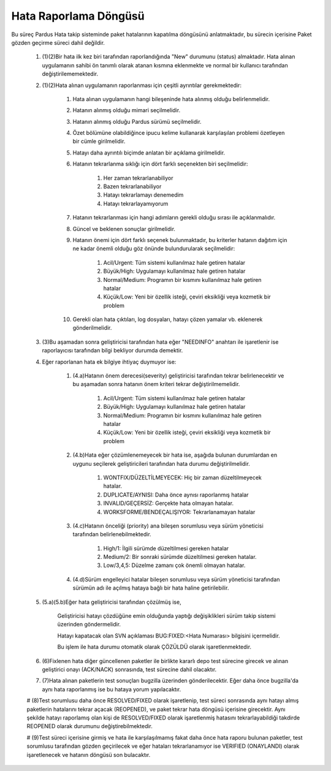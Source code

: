 Hata Raporlama Döngüsü
======================

 ..  image:: bugCycle.png

Bu süreç Pardus Hata takip sisteminde paket hatalarının kapatılma döngüsünü anlatmaktadır, bu sürecin içerisine Paket gözden geçirme süreci dahil değildir.

    #. (1)(2)Bir hata ilk kez biri tarafından raporlandığında "New" durumunu (status) almaktadır. Hata alınan uygulamanın sahibi ön tanımlı olarak atanan kısmına eklenmekte ve normal bir kullanıcı tarafından değiştirilememektedir.

    #. (1)(2)Hata alınan uygulamanın raporlanması için çeşitli ayrıntılar gerekmektedir:

        #. Hata alınan uygulamanın hangi bileşeninde hata alınmış olduğu belirlenmelidir.
        #. Hatanın alınmış olduğu mimari seçilmelidir.
        #. Hatanın alınmış olduğu Pardus sürümü seçilmelidir.
        #. Özet bölümüne olabildiğince ipucu kelime kullanarak karşılaşılan problemi özetleyen bir cümle girilmelidir.
        #. Hatayı daha ayrıntılı biçimde anlatan bir açıklama girilmelidir.
        #. Hatanın tekrarlanma sıklığı için dört farklı seçenekten biri seçilmelidir:

            #. Her zaman tekrarlanabiliyor
            #. Bazen tekrarlanabiliyor
            #. Hatayı tekrarlamayı denemedim
            #. Hatayı tekrarlayamıyorum

        #. Hatanın tekrarlanması için hangi adımların gerekli olduğu sırası ile açıklanmalıdır.
        #. Güncel ve beklenen sonuçlar girilmelidir.
        #. Hatanın önemi için dört farklı seçenek bulunmaktadır, bu kriterler hatanın dağıtım için ne kadar önemli olduğu göz önünde bulundurularak seçilmelidir:

            #. Acil/Urgent: Tüm sistemi kullanılmaz hale getiren hatalar
            #. Büyük/High: Uygulamayı kullanılmaz hale getiren hatalar
            #. Normal/Medium: Programın bir kısmını kullanılmaz hale getiren hatalar
            #. Küçük/Low: Yeni bir özellik isteği, çeviri eksikliği veya kozmetik bir problem
        #. Gerekli olan hata çıktıları, log dosyaları, hatayı çözen yamalar vb. eklenerek gönderilmelidir.

    #. (3)Bu aşamadan sonra geliştiricisi tarafından hata eğer "NEEDINFO" anahtarı ile işaretlenir ise raporlayıcısı tarafından bilgi bekliyor durumda demektir.

    #. Eğer raporlanan hata ek bilgiye ihtiyaç duymuyor ise:

        #. (4.a)Hatanın önem derecesi(severity) geliştiricisi tarafından tekrar belirlenecektir ve bu aşamadan sonra hatanın önem kriteri tekrar değiştirilmemelidir.

            #. Acil/Urgent: Tüm sistemi kullanılmaz hale getiren hatalar
            #. Büyük/High: Uygulamayı kullanılmaz hale getiren hatalar
            #. Normal/Medium: Programın bir kısmını kullanılmaz hale getiren hatalar
            #. Küçük/Low: Yeni bir özellik isteği, çeviri eksikliği veya kozmetik bir problem

        #. (4.b)Hata eğer çözümlenemeyecek bir hata ise, aşağıda bulunan durumlardan en uygunu seçilerek geliştiricileri tarafından hata durumu değiştirilmelidir.

            #. WONTFIX/DÜZELTİLMEYECEK: Hiç bir zaman düzeltilmeyecek hatalar.
            #. DUPLICATE/AYNISI: Daha önce aynısı raporlanmış hatalar
            #. INVALID/GEÇERSİZ: Gerçekte hata olmayan hatalar.
            #. WORKSFORME/BENDEÇALIŞIYOR: Tekrarlanamayan hatalar

        #. (4.c)Hatanın önceliği (priority) ana bileşen sorumlusu veya sürüm yöneticisi tarafından belirlenebilmektedir.

            #. High/1: İlgili sürümde düzeltilmesi gereken hatalar
            #. Medium/2: Bir sonraki sürümde düzeltilmesi gereken hatalar.
            #. Low/3,4,5: Düzelme zamanı çok önemli olmayan hatalar.

        #. (4.d)Sürüm engelleyici hatalar bileşen sorumlusu veya sürüm yöneticisi tarafından sürümün adı ile açılmış hataya bağlı bir hata haline getirilebilir.

    #. (5.a)(5.b)Eğer hata geliştiricisi tarafından çözülmüş ise,

        Geliştiricisi hatayı çözdüğüne emin olduğunda yaptığı değişiklikleri sürüm takip sistemi üzerinden göndermelidir.

        Hatayı kapatacak olan SVN açıklaması  BUG:FIXED:<Hata Numarası> bilgisini içermelidir.

        Bu işlem ile hata durumu otomatik olarak ÇÖZÜLDÜ olarak işaretlenmektedir.

    #. (6)Fixlenen hata diğer güncellenen paketler ile birlikte kararlı depo test sürecine girecek ve alınan geliştirici onayı (ACK/NACK) sonrasında, test sürecine dahil olacaktır.

    #. (7)Hata alınan paketlerin test sonuçları bugzilla üzerinden gönderilecektir. Eğer daha önce bugzilla'da aynı hata raporlanmış ise bu hataya yorum yapılacaktır.

    #  (8)Test sorumlusu daha önce RESOLVED/FIXED olarak işaretlenip, test süreci sonrasında aynı hatayı almış paketlerin hatalarını tekrar açacak (REOPENED), ve paket tekrar hata döngüsü içerisine girecektir. Aynı şekilde hatayı raporlamış olan kişi de RESOLVED/FIXED olarak işaretlenmiş hatasını tekrarlayabildiği takdirde REOPENED olarak durumunu değiştirebilmektedir.

    # (9)Test süreci içerisine girmiş ve hata ile karşılaşılmamış fakat daha önce hata raporu bulunan paketler, test sorumlusu tarafından gözden geçirilecek ve eğer hataları tekrarlanamıyor ise VERIFIED (ONAYLANDI) olarak işaretlenecek ve hatanın döngüsü son bulacaktır.
